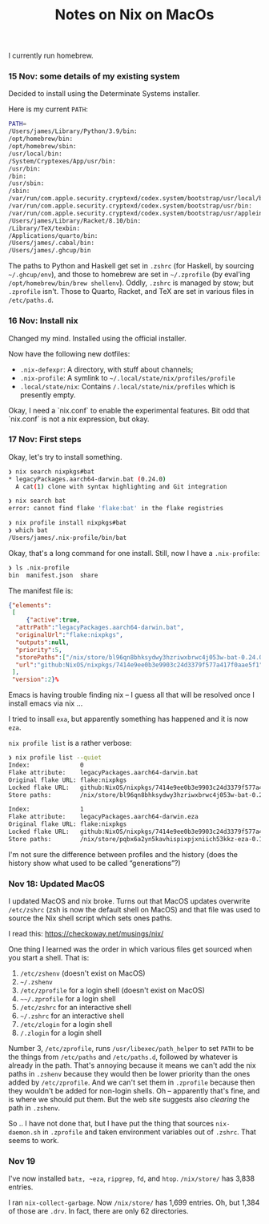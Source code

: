 #+title: Notes on Nix on MacOs

I currently run homebrew.

*** 15 Nov: some details of my existing system

Decided to install using the Determinate Systems installer.

Here is my current ~PATH~:
#+begin_src sh
  PATH=
  /Users/james/Library/Python/3.9/bin:
  /opt/homebrew/bin:
  /opt/homebrew/sbin:
  /usr/local/bin:
  /System/Cryptexes/App/usr/bin:
  /usr/bin:
  /bin:
  /usr/sbin:
  /sbin:
  /var/run/com.apple.security.cryptexd/codex.system/bootstrap/usr/local/bin:
  /var/run/com.apple.security.cryptexd/codex.system/bootstrap/usr/bin:
  /var/run/com.apple.security.cryptexd/codex.system/bootstrap/usr/appleinternal/bin:
  /Users/james/Library/Racket/8.10/bin:
  /Library/TeX/texbin:
  /Applications/quarto/bin:
  /Users/james/.cabal/bin:
  /Users/james/.ghcup/bin
#+end_src

The paths to Python and Haskell get set in ~.zshrc~ (for Haskell, by
sourcing ~~/.ghcup/env~), and those to homebrew are set in
~~/.zprofile~ (by eval'ing ~/opt/homebrew/bin/brew shellenv~). Oddly,
~.zshrc~ is managed by stow; but ~.zprofile~ isn't. Those to Quarto,
Racket, and TeX are set in various files in ~/etc/paths.d~.

*** 16 Nov: Install nix

Changed my mind. Installed using the official installer.

Now have the following new dotfiles:

- ~.nix-defexpr~: A directory, with stuff about channels;
- ~.nix-profile~: A symlink to ~~/.local/state/nix/profiles/profile~
- ~.local/state/nix~: Contains ~/.local/state/nix/profiles~ which is
  presently empty.

Okay, I need a `nix.conf` to enable the experimental features. Bit odd
that `nix.conf` is not a nix expression, but okay.

*** 17 Nov: First steps

Okay, let's try to install something.

#+begin_src sh
  ❯ nix search nixpkgs#bat
  * legacyPackages.aarch64-darwin.bat (0.24.0)
    A cat(1) clone with syntax highlighting and Git integration

  ❯ nix search bat
  error: cannot find flake 'flake:bat' in the flake registries

  ❯ nix profile install nixpkgs#bat
  ❯ which bat
  /Users/james/.nix-profile/bin/bat
#+end_src

Okay, that's a long command for one install. Still, now I have a
~.nix-profile~:
#+begin_src sh
  ❯ ls .nix-profile
  bin  manifest.json  share
#+end_src

The manifest file is:
#+begin_src json
  {"elements":
   [
       {"active":true,
	"attrPath":"legacyPackages.aarch64-darwin.bat",
	"originalUrl":"flake:nixpkgs",
	"outputs":null,
	"priority":5,
	"storePaths":["/nix/store/bl96qn8bhksydwy3hzriwxbrwc4j053w-bat-0.24.0"],
	"url":"github:NixOS/nixpkgs/7414e9ee0b3e9903c24d3379f577a417f0aae5f1"}
   ],
   "version":2}%
#+end_src

Emacs is having trouble finding nix -- I guess all that will be
resolved once I install emacs via nix ...

I tried to insall ~exa~, but apparently something has happened and it is now ~eza~.

~nix profile list~ is a rather verbose:
#+begin_src sh
  ❯ nix profile list --quiet
  Index:              0
  Flake attribute:    legacyPackages.aarch64-darwin.bat
  Original flake URL: flake:nixpkgs
  Locked flake URL:   github:NixOS/nixpkgs/7414e9ee0b3e9903c24d3379f577a417f0aae5f1
  Store paths:        /nix/store/bl96qn8bhksydwy3hzriwxbrwc4j053w-bat-0.24.0
  
  Index:              1
  Flake attribute:    legacyPackages.aarch64-darwin.eza
  Original flake URL: flake:nixpkgs
  Locked flake URL:   github:NixOS/nixpkgs/7414e9ee0b3e9903c24d3379f577a417f0aae5f1
  Store paths:        /nix/store/pqbx6a2yn5kavhispixpjxniich53kkz-eza-0.15.3-man /nix/store/xyrsv40v622yz9pb0fzkhk44b59b93y7-eza-0.15.3
#+end_src

I'm not sure the difference between profiles and the history (does the
history show what used to be called “generations”?)

*** Nov 18: Updated MacOS

I updated MacOS and nix broke. Turns out that MacOS updates overwrite
~/etc/zshrc~ (zsh is now the default shell on MacOS) and that file was
used to source the Nix shell script which sets ones paths.

I read this: [[https://checkoway.net/musings/nix/]]

One thing I learned was the order in which various files get sourced
when you start a shell. That is:

1. ~/etc/zshenv~ (doesn't exist on MacOS)
2. ~~/.zshenv~ 
3. ~/etc/zprofile~ for a login shell (doesn't exist on MacOS)
4. ~~~/.zprofile~ for a login shell
5. ~/etc/zshrc~ for an interactive shell
6. ~~/.zshrc~ for an interactive shell
7. ~/etc/zlogin~ for a login shell
8. ~/.zlogin~ for a login shell

Number 3, ~/etc/zprofile~, runs ~/usr/libexec/path_helper~ to set
~PATH~ to be the things from ~/etc/paths~ and ~/etc/paths.d~, followed
by whatever is already in the path. That's annoying because it means
we can't add the nix paths in ~.zshenv~ because they would then be
lower priority than the ones added by ~/etc/zprofile~. And we can't
set them in ~.zprofile~ because then they wouldn't be added for
non-login shells. Oh -- apparently that's fine, and is where we should
put them. But the web site suggests also /clearing/ the path in ~.zshenv~.

So .. I have not done that, but I have put the thing that sources
~nix-daemon.sh~ in ~.zprofile~ and taken environment variables out of
~.zshrc~. That seems to work.

*** Nov 19

I've now installed ~bat±, ~eza~, ~ripgrep~, ~fd~, and ~htop~.  ~/nix/store/~ has 3,838 entries.

I ran ~nix-collect-garbage~. Now ~/nix/store/~ has 1,699 entries. Oh,
but 1,384 of those are ~.drv~. In fact, there are only 62 directories.






